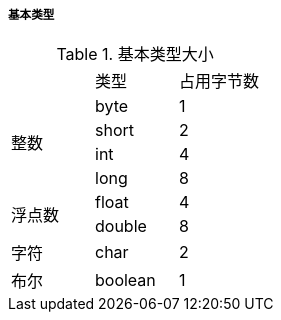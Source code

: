 

===== 基本类型


.基本类型大小
[cols=3]
|===

|
|类型
|占用字节数

.4+|整数
|byte
|1

|short
|2

|int
|4

|long
|8

.2+|浮点数
|float
|4

|double
|8

|字符
|char
|2

|布尔
|boolean
|1

|===